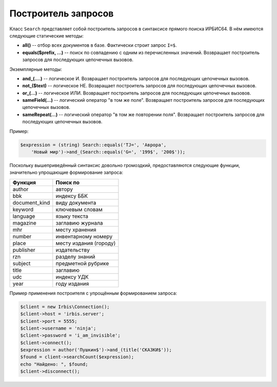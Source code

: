 ====================
Построитель запросов
====================

Класс ``Search`` представляет собой построитель запросов в синтаксисе прямого поиска ИРБИС64. В нём имеются следующие статические методы:

* **all()** -- отбор всех документов в базе. Фактически строит запрос ``I=$``.

* **equals($prefix, ...)** -- поиск по совпадению с одним из перечисленных значений. Возвращает построитель запросов для последующих цепочечных вызовов.

Экземплярные методы:

* **and_(....)** -- логическое И. Возвращает построитель запросов для последующих цепочечных вызовов.

* **not_($text)** -- логическое НЕ. Возвращает построитель запросов для последующих цепочечных вызовов.

* **or_(...)** -- логическое ИЛИ. Возвращает построитель запросов для последующих цепочечных вызовов.

* **sameField(...)** -- логический оператор "в том же поле". Возвращает построитель запросов для последующих цепочечных вызовов.

* **sameRepeat(...)** -- логический оператор "в том же повторении поля". Возвращает построитель запросов для последующих цепочечных вызовов.

Пример:

.. code-block:: php

    $expression = (string) Search::equals('TJ=', 'Аврора',
        'Новый мир')->and_(Search::equals('G=', '199$', '200$'));


Поскольку вышеприведённый синтаксис довольно громоздкий, предоставляются следующие функции, значительно упрощающие формирование запроса:

============== ========================
Функция         Поиск по
============== ========================
author          автору
bbk             индексу ББК
document_kind   виду документа
keyword         ключевым словам
language        языку текста
magazine        заглавию журнала
mhr             месту хранения
number          инвентарному номеру
place           месту издания (городу)
publisher       издательству
rzn             разделу знаний
subject         предметной рубрике
title           заглавию
udc             индексу УДК
year            году издания
============== ========================

Пример применения построителя с упрощённым формированием запроса:

.. code-block:: php

    $client = new Irbis\Connection();
    $client->host = 'irbis.server';
    $client->port = 5555;
    $client->username = 'ninja';
    $client->password = 'i_am_invisible';
    $client->connect();
    $expression = author('Пушкин$')->and_(title('СКАЗКИ$'));
    $found = client->searchCount($expression);
    echo "Найдено: ", $found;
    $client->disconnect();
